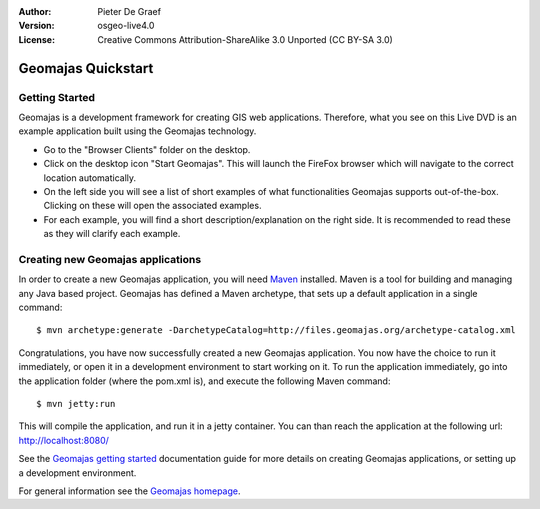 :Author: Pieter De Graef
:Version: osgeo-live4.0
:License: Creative Commons Attribution-ShareAlike 3.0 Unported  (CC BY-SA 3.0)

.. _geomajas-quickstart:
 
.. image:: ../../images/project_logos/logo-geomajas.png
  :width: 50px
  :height: 50px
  :alt: project logo
  :align: right
  :target: http://www.geomajas.org

*******************
Geomajas Quickstart 
*******************

Getting Started
===============

Geomajas is a development framework for creating GIS web applications. Therefore, what you see on this Live DVD is an example application built using the Geomajas technology.

.. image:: ../../images/screenshots/1024x768/geomajas_1024x768_screen1.png
  :scale: 50%
  :alt: Geomajas Showcase
  :align: right

* Go to the "Browser Clients" folder on the desktop.

* Click on the desktop icon "Start Geomajas". This will launch the FireFox browser which will navigate to the correct location automatically.

* On the left side you will see a list of short examples of what functionalities Geomajas supports out-of-the-box. Clicking on these will open the associated examples.

* For each example, you will find a short description/explanation on the right side. It is recommended to read these as they will clarify each example.


Creating new Geomajas applications
==================================

In order to create a new Geomajas application, you will need `Maven <http://maven.apache.org/>`_ installed. Maven is a tool for building and managing any Java based project. Geomajas has defined a Maven archetype, that sets up a default application in a single command::

    $ mvn archetype:generate -DarchetypeCatalog=http://files.geomajas.org/archetype-catalog.xml

Congratulations, you have now successfully created a new Geomajas application. You now have the choice to run it immediately, or open it in a development environment to start working on it.
To run the application immediately, go into the application folder (where the pom.xml is), and execute the following Maven command::

    $ mvn jetty:run

This will compile the application, and run it in a jetty container. You can than reach the application at the following url: http://localhost:8080/

See the `Geomajas getting started <http://files.geomajas.org/maven/trunk/geomajas/docbook-gettingstarted/html/master.html#prereq>`_ documentation guide for more details on creating Geomajas applications, or setting up a development environment.

For general information see the `Geomajas homepage <http://www.geomajas.org/>`_.


